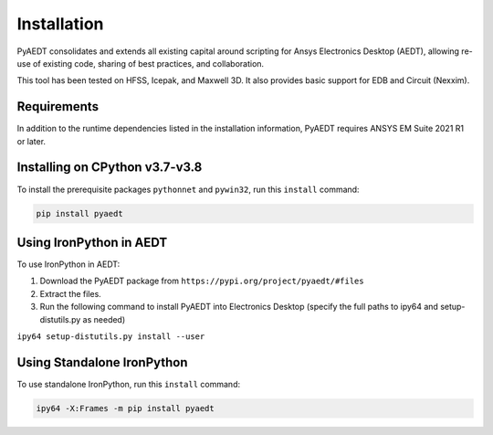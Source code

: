 Installation
============

PyAEDT consolidates and extends all existing capital around scripting for Ansys Electronics Desktop (AEDT), allowing re-use of existing code, sharing of best practices, and collaboration.

This tool has been tested on HFSS, Icepak, and Maxwell 3D. It also provides basic support for EDB and Circuit (Nexxim).

Requirements
~~~~~~~~~~~~
In addition to the runtime dependencies listed in the installation information, PyAEDT requires ANSYS EM Suite 2021 R1 or later.

Installing on CPython v3.7-v3.8
~~~~~~~~~~~~~~~~~~~~~~~~~~~~~~~
To install the prerequisite packages ``pythonnet`` and ``pywin32``, run this ``install`` command:

.. code:: python

    pip install pyaedt


Using IronPython in AEDT
~~~~~~~~~~~~~~~~~~~~~~~~
To use IronPython in AEDT:

1. Download the PyAEDT package from ``https://pypi.org/project/pyaedt/#files``
2. Extract the files.
3. Run the following command to install PyAEDT into Electronics Desktop (specify the full paths to ipy64 and setup-distutils.py as needed)

``ipy64 setup-distutils.py install --user``

Using Standalone IronPython
~~~~~~~~~~~~~~~~~~~~~~~~~~~
To use standalone IronPython, run this ``install`` command:

.. code:: python

    ipy64 -X:Frames -m pip install pyaedt
